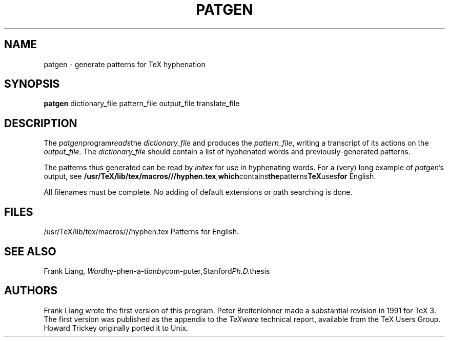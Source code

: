 .TH PATGEN 1 "21 Mar 92"
.SH NAME
patgen - generate patterns for TeX hyphenation
.SH SYNOPSIS
.B patgen
dictionary_file pattern_file output_file translate_file
.SH DESCRIPTION
The
.IR patgen program reads the
.I dictionary_file
and produces the
.IR pattern_file ,
writing a transcript of its actions on the
.IR output_file .
The
.I dictionary_file
should contain a list of hyphenated words and
previously-generated patterns.
.PP
The patterns thus generated can be read by
.I initex
for use in hyphenating words. For a (very) long example of
.IR patgen 's
output, see 
.BR /usr/TeX/lib/tex/macros///hyphen.tex , which contains the patterns TeX uses for
English. 
.PP
All filenames must be complete.  No adding of default
extensions or path searching is done.
.PP
.SH FILES
/usr/TeX/lib/tex/macros///hyphen.tex    Patterns for English.
.SH "SEE ALSO"
Frank Liang, 
.IR Word hy-phen-a-tion by com-puter , Stanford Ph.D. thesis
.SH AUTHORS
Frank Liang wrote the first version of this program.  Peter
Breitenlohner made a
substantial revision in 1991 for TeX 3.
The first version was published as the appendix to the 
.I TeXware
technical report, available from the TeX Users Group. Howard Trickey
originally ported it to Unix.
